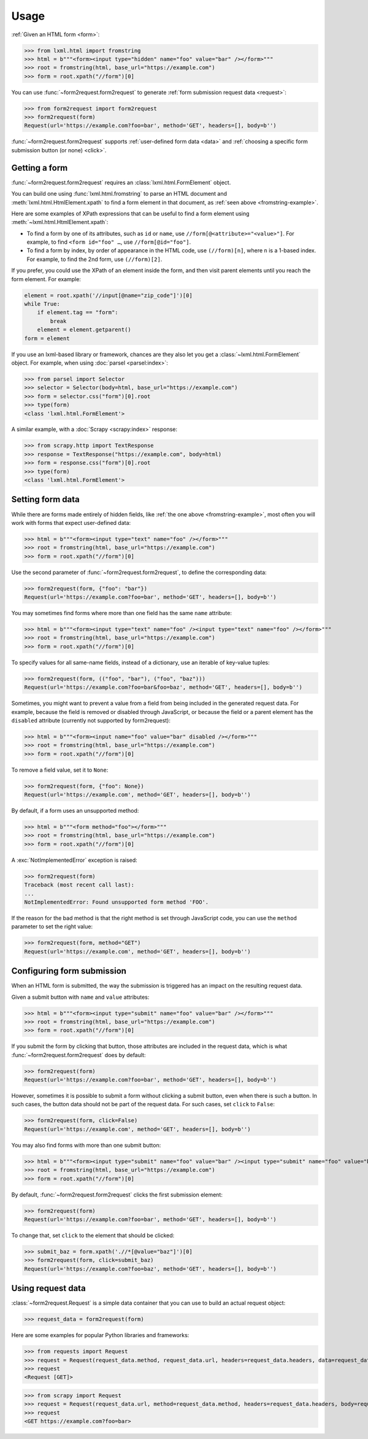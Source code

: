 =====
Usage
=====

:ref:`Given an HTML form <form>`:

.. _fromstring-example:

>>> from lxml.html import fromstring
>>> html = b"""<form><input type="hidden" name="foo" value="bar" /></form>"""
>>> root = fromstring(html, base_url="https://example.com")
>>> form = root.xpath("//form")[0]

You can use :func:`~form2request.form2request` to generate :ref:`form
submission request data <request>`:

>>> from form2request import form2request
>>> form2request(form)
Request(url='https://example.com?foo=bar', method='GET', headers=[], body=b'')

:func:`~form2request.form2request` supports :ref:`user-defined form data
<data>` and :ref:`choosing a specific form submission button (or none)
<click>`.


.. _form:

Getting a form
==============

:func:`~form2request.form2request` requires an
:class:`lxml.html.FormElement` object.

You can build one using :func:`lxml.html.fromstring` to parse an HTML document
and :meth:`lxml.html.HtmlElement.xpath` to find a form element in that
document, as :ref:`seen above <fromstring-example>`.

Here are some examples of XPath expressions that can be useful to find a form
element using :meth:`~lxml.html.HtmlElement.xpath`:

-   To find a form by one of its attributes, such as ``id`` or ``name``, use
    ``//form[@<attribute>="<value>"]``. For example, to find ``<form id="foo"
    …``, use ``//form[@id="foo"]``.

-   To find a form by index, by order of appearance in the HTML code, use
    ``(//form)[n]``, where ``n`` is a 1-based index. For example, to find the
    2nd form, use ``(//form)[2]``.

If you prefer, you could use the XPath of an element inside the form, and then
visit parent elements until you reach the form element. For example:

.. code-block:: python

    element = root.xpath('//input[@name="zip_code"]')[0]
    while True:
        if element.tag == "form":
            break
        element = element.getparent()
    form = element

If you use an lxml-based library or framework, chances are they also let you
get a :class:`~lxml.html.FormElement` object. For example, when using
:doc:`parsel <parsel:index>`:

>>> from parsel import Selector
>>> selector = Selector(body=html, base_url="https://example.com")
>>> form = selector.css("form")[0].root
>>> type(form)
<class 'lxml.html.FormElement'>

A similar example, with a :doc:`Scrapy <scrapy:index>` response:

>>> from scrapy.http import TextResponse
>>> response = TextResponse("https://example.com", body=html)
>>> form = response.css("form")[0].root
>>> type(form)
<class 'lxml.html.FormElement'>


.. _data:

Setting form data
=================

While there are forms made entirely of hidden fields, like :ref:`the one above
<fromstring-example>`, most often you will work with forms that expect
user-defined data:

>>> html = b"""<form><input type="text" name="foo" /></form>"""
>>> root = fromstring(html, base_url="https://example.com")
>>> form = root.xpath("//form")[0]

Use the second parameter of :func:`~form2request.form2request`,  to define
the corresponding data:

>>> form2request(form, {"foo": "bar"})
Request(url='https://example.com?foo=bar', method='GET', headers=[], body=b'')

You may sometimes find forms where more than one field has the same ``name``
attribute:

>>> html = b"""<form><input type="text" name="foo" /><input type="text" name="foo" /></form>"""
>>> root = fromstring(html, base_url="https://example.com")
>>> form = root.xpath("//form")[0]

To specify values for all same-name fields, instead of a dictionary, use an
iterable of key-value tuples:

>>> form2request(form, (("foo", "bar"), ("foo", "baz")))
Request(url='https://example.com?foo=bar&foo=baz', method='GET', headers=[], body=b'')

Sometimes, you might want to prevent a value from a field from being included
in the generated request data. For example, because the field is removed or
disabled through JavaScript, or because the field or a parent element has the
``disabled`` attribute (currently not supported by form2request):

>>> html = b"""<form><input name="foo" value="bar" disabled /></form>"""
>>> root = fromstring(html, base_url="https://example.com")
>>> form = root.xpath("//form")[0]

To remove a field value, set it to ``None``:

>>> form2request(form, {"foo": None})
Request(url='https://example.com', method='GET', headers=[], body=b'')

By default, if a form uses an unsupported method:

>>> html = b"""<form method="foo"></form>"""
>>> root = fromstring(html, base_url="https://example.com")
>>> form = root.xpath("//form")[0]

A :exc:`NotImplementedError` exception is raised:

>>> form2request(form)
Traceback (most recent call last):
...
NotImplementedError: Found unsupported form method 'FOO'.

If the reason for the bad method is that the right method is set through
JavaScript code, you can use the ``method`` parameter to set the right value:

>>> form2request(form, method="GET")
Request(url='https://example.com', method='GET', headers=[], body=b'')


.. _click:

Configuring form submission
===========================

When an HTML form is submitted, the way the submission is triggered has an
impact on the resulting request data.

Given a submit button with ``name`` and ``value`` attributes:

>>> html = b"""<form><input type="submit" name="foo" value="bar" /></form>"""
>>> root = fromstring(html, base_url="https://example.com")
>>> form = root.xpath("//form")[0]

If you submit the form by clicking that button, those attributes are included
in the request data, which is what :func:`~form2request.form2request` does
by default:

>>> form2request(form)
Request(url='https://example.com?foo=bar', method='GET', headers=[], body=b'')

However, sometimes it is possible to submit a form without clicking a submit
button, even when there is such a button. In such cases, the button data should
not be part of the request data. For such cases, set ``click`` to ``False``:

>>> form2request(form, click=False)
Request(url='https://example.com', method='GET', headers=[], body=b'')

You may also find forms with more than one submit button:

>>> html = b"""<form><input type="submit" name="foo" value="bar" /><input type="submit" name="foo" value="baz" /></form>"""
>>> root = fromstring(html, base_url="https://example.com")
>>> form = root.xpath("//form")[0]

By default, :func:`~form2request.form2request` clicks the first submission
element:

>>> form2request(form)
Request(url='https://example.com?foo=bar', method='GET', headers=[], body=b'')

To change that, set ``click`` to the element that should be clicked:

>>> submit_baz = form.xpath('.//*[@value="baz"]')[0]
>>> form2request(form, click=submit_baz)
Request(url='https://example.com?foo=baz', method='GET', headers=[], body=b'')


.. _request:

Using request data
==================

:class:`~form2request.Request` is a simple data container that you can use to
build an actual request object:

>>> request_data = form2request(form)

Here are some examples for popular Python libraries and frameworks:

>>> from requests import Request
>>> request = Request(request_data.method, request_data.url, headers=request_data.headers, data=request_data.body)
>>> request
<Request [GET]>


>>> from scrapy import Request
>>> request = Request(request_data.url, method=request_data.method, headers=request_data.headers, body=request_data.body)
>>> request
<GET https://example.com?foo=bar>
